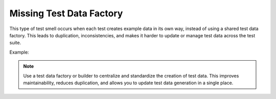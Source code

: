 Missing Test Data Factory
===================
This type of test smell occurs when each test creates example data in its own way, instead of using a shared test data factory. This leads to duplication, inconsistencies, and makes it harder to update or manage test data across the test suite.

Example:


.. note::
  Use a test data factory or builder to centralize and standardize the creation of test data. This improves maintainability, reduces duplication, and allows you to update test data generation in a single place.


